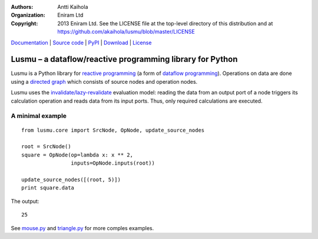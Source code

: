 :authors: Antti Kaihola
:organization: Eniram Ltd
:copyright: 2013 Eniram Ltd. See the LICENSE file at the top-level
  directory of this distribution and at
  https://github.com/akaihola/lusmu/blob/master/LICENSE

Documentation_ | `Source code`_ | PyPI_ | Download_ | License_

Lusmu – a dataflow/reactive programming library for Python
==========================================================

Lusmu is a Python library for `reactive programming`_ (a form of
`dataflow programming`_).  Operations on data are done using a
`directed graph`_ which consists of source nodes and operation nodes.

Lusmu uses the `invalidate/lazy-revalidate`_ evaluation model: reading the
data from an output port of a node triggers its calculation operation and reads
data from its input ports.  Thus, only required calculations are executed.

A minimal example
-----------------

::

    from lusmu.core import SrcNode, OpNode, update_source_nodes

    root = SrcNode()
    square = OpNode(op=lambda x: x ** 2,
                    inputs=OpNode.inputs(root))

    update_source_nodes([(root, 5)])
    print square.data

The output::

    25

See mouse.py_ and triangle.py_ for more comples examples.

.. _Documentation: http://lusmu.readthedocs.org/
.. _`Source code`: https://github.com/akaihola/lusmu
.. _PyPI: https://pypi.python.org/pypi/lusmu
.. _Download: https://pypi.python.org/packages/source/l/lusmu/
.. _License: https://github.com/akaihola/lusmu/blob/master/LICENSE
.. _`reactive programming`: https://en.wikipedia.org/wiki/Reactive_programming
.. _`dataflow programming`: https://en.wikipedia.org/wiki/Dataflow_programming
.. _`directed graph`: https://en.wikipedia.org/wiki/Directed_graph
.. _`invalidate/lazy-revalidate`: https://en.wikipedia.org/wiki/Reactive_programming#Evaluation_models_of_reactive_programming
.. _`mouse.py`: https://github.com/akaihola/lusmu/blob/master/lusmu/examples/mouse.py
.. _`triangle.py`: https://github.com/akaihola/lusmu/blob/master/lusmu/examples/triangle.py
